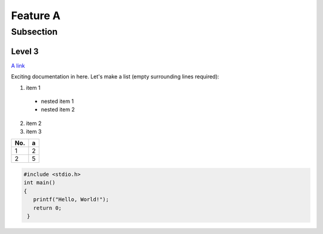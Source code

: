 Feature A
=========

Subsection
----------

Level 3
^^^^^^^

`A link <http://www.google.com>`_

Exciting documentation in here.
Let's make a list (empty surrounding lines required):

1. item 1

  - nested item 1
  - nested item 2

2. item 2
3. item 3

=== ====
No.   a
=== ====
1    2
2    5
=== ====

.. code-block:: c

   #include <stdio.h>
   int main()
   {
      printf("Hello, World!");
      return 0;
    }


